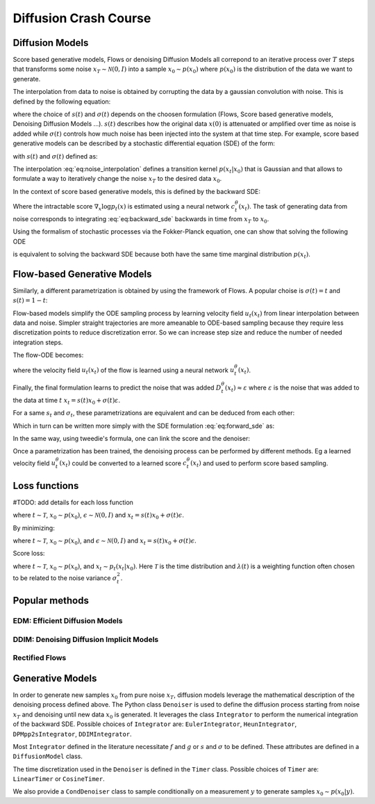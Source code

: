 Diffusion Crash Course
======================

Diffusion Models
----------------------

Score based generative models, Flows or denoising Diffusion Models all correpond to an iterative process over :math:`T` steps that transforms some noise :math:`x_T \sim \mathcal{N}(0,I)` into a sample :math:`x_0 \sim p(x_0)` where :math:`p(x_0)` is the distribution of the data we want to generate.

The interpolation from data to noise is obtained by corrupting the data by a gaussian convolution with noise. This is defined by the following equation:

.. math::
   :label: eq:noise_interpolation

   x_t = s(t)x_0 + \sigma(t)\varepsilon, \quad \varepsilon\sim\mathcal{N}(0,I)

where the choice of :math:`s(t)` and :math:`\sigma(t)` depends on the choosen formulation (Flows, Score based generative models, Denoising Diffusion Models ...). :math:`s(t)` describes how the original data :math:`x(0)` is attenuated or amplified over time as noise is added while :math:`\sigma(t)` controls how much noise has been injected into the system at that time step. For example, score based generative models can be described by a stochastic differential equation (SDE) of the form:

.. math::
   :label: eq:forward_sde

   dx_t=f(t)x_t dt + g(t)dW_t

with :math:`s(t)` and :math:`\sigma(t)` defined as:

.. math::
   :label: eq:s_sigma_definitions

   s(t) \;=\; \exp\!\left(\int_0^t f(\xi)\, d\xi\right),  \quad
   \sigma(t) \;=\; s(t)\left(\int_0^t \frac{g(\xi)^2}{s(\xi)^2}\, d\xi \right)^{1/2}

The interpolation :eq:`eq:noise_interpolation` defines a transition kernel :math:`p(x_t|x_0)` that is Gaussian and that allows to formulate a way to iteratively change the noise :math:`x_T` to the desired data :math:`x_0`.

In the context of score based generative models, this is defined by the backward SDE:

.. math::
   :label: eq:backward_sde

   dx_t=[f(t)x_t−g(t)^2\nabla_x\log p_t(x_t)]dt+g(t)d\bar{W}_t

Where the intractable score :math:`\nabla_x\log p_t(x)` is estimated using a neural network :math:`c_t^\theta(x_t)`. The task of generating data from noise corresponds to integrating :eq:`eq:backward_sde` backwards in time from :math:`x_T` to :math:`x_0`.

Using the formalism of stochastic processes via the Fokker-Planck equation, one can show that solving the following ODE

.. math::
   :label: eq:backward_ode

   \frac{d}{dt}x_t = f(t)x_t - \frac{1}{2} g(t)^2 \nabla_x\log p_t(x_t)

is equivalent to solving the backward SDE because both have the same time marginal distribution :math:`p(x_t)`.


Flow-based Generative Models
----------------------------

Similarly, a different parametrization is obtained by using the framework of Flows. A popular choise is :math:`\sigma(t) = t` and :math:`s(t) = 1 - t`:

.. math::
   :label: eq:flow_interpolation

   x_t = (1-t)x_0 + t\varepsilon, \quad \varepsilon\sim\mathcal{N}(0,I)

Flow-based models simplify the ODE sampling process by learning velocity field :math:`u_t(x_t)` from linear interpolation between data and noise. Simpler straight trajectories are more ameanable to ODE-based sampling because they require less discretization points to reduce discretization error. So we can increase step size and reduce the number of needed integration steps.

The flow-ODE becomes:

.. math::
   :label: eq:flow_ode

   \frac{d}{dt}x_t = u_t(x_t)

where the velocity field :math:`u_t(x_t)`  of the flow is learned using a neural network :math:`u_t^\theta(x_t)`.


Finally, the final formulation learns to predict the noise that was added :math:`D_t^\theta(x_t) \approx \varepsilon` where :math:`\varepsilon` is the noise that was added to the data at time :math:`t` :math:`x_t = s(t)x_0 + \sigma(t)\varepsilon`.

For a same :math:`s_t` and :math:`\sigma_t`, these parametrizations are equivalent and can be deduced from each other:

.. math::
   :label: eq:parametrization_equivalence

   u_t(x) = \frac{\dot{s}_t}{s_t} x - \frac{\dot{\sigma}_t \sigma_t s_t - \dot{s}_t \sigma_t^2}{s_t} \nabla \log p_t(x)

Which in turn can be written more simply with the SDE formulation :eq:`eq:forward_sde` as:

.. math::
   :label: eq:flow_sde

   u_t(x) = f(t) x - \frac{g(t)^2}{2} \nabla \log p_t(x)

In the same way, using tweedie's formula, one can link the score and the denoiser:

.. math::
   :label: eq:score_denoiser_link

   \nabla \log p_t(x) = - \frac{1}{\sigma_t} D_t^\theta(x_t)



Once a parametrization has been trained, the denoising process can be performed by different methods. Eg a learned velocity field :math:`u_t^\theta(x_t)` could be converted to a learned score :math:`c_t^\theta(x_t)` and used to perform score based sampling.

Loss functions
--------------
#TODO: add details for each loss function

.. math::
   :label: eq:flow_loss

   \mathcal{L}_{\text{flow}}(\theta) = \mathbb{E} \left[ \| u_\theta(x_t, t) - (\epsilon -x_0) \|^2 \right]

where :math:`t \sim \mathcal{T}`, :math:`x_0 \sim p(x_0)`, :math:`\epsilon \sim \mathcal{N}(0, I)` and :math:`x_t = s(t)x_0 + \sigma(t)\epsilon`.

By minimizing:

.. math::
   :label: eq:denoising_loss

   \mathcal{L}_{\text{denoise}}(\theta) = \mathbb{E} \left[ \| D_\theta(x_t, t) - \epsilon \|^2 \right]

where :math:`t \sim \mathcal{T}`, :math:`x_0 \sim p(x_0)`, and :math:`\epsilon \sim \mathcal{N}(0, I)` and :math:`x_t = s(t)x_0 + \sigma(t)\epsilon`.

Score loss:

.. math::
   :label: eq:score_loss

   \mathcal{L}_{\text{score}}(\theta) = \mathbb{E} \left[ \lambda(t) \| s_\theta(x_t, t) - \nabla_{x_t} \log p_t(x_t | x_0) \|^2 \right]

where :math:`t \sim \mathcal{T}`, :math:`x_0 \sim p(x_0)`, and :math:`x_t \sim p_t(x_t | x_0)`. Here :math:`\mathcal{T}` is the time distribution and :math:`\lambda(t)` is a weighting function often chosen to be related to the noise variance :math:`\sigma_t^2`.







Popular methods
----------------

EDM: Efficient Diffusion Models
~~~~~~~~~~~~~~~~~~~~~~~~~~~~~~~

DDIM: Denoising Diffusion Implicit Models
~~~~~~~~~~~~~~~~~~~~~~~~~~~~~~~~~~~~~~~~~

Rectified Flows
~~~~~~~~~~~~~~~


Generative Models
-----------------

In order to generate new samples :math:`x_0` from pure noise :math:`x_T`, diffusion models leverage the mathematical description of the denoising process defined above. The Python class ``Denoiser`` is used to define the diffusion process starting from noise :math:`x_T` and denoising until new data :math:`x_0` is generated. It leverages the class ``Integrator`` to perform the numerical integration of the backward SDE. Possible choices of ``Integrator`` are: ``EulerIntegrator``, ``HeunIntegrator``, ``DPMpp2sIntegrator``, ``DDIMIntegrator``.

Most ``Integrator`` defined in the literature necessitate :math:`f` and :math:`g` or :math:`s` and :math:`\sigma` to be defined. These attributes are defined in a ``DiffusionModel`` class.

The time discretization used in the ``Denoiser`` is defined in the ``Timer`` class. Possible choices of ``Timer`` are: ``LinearTimer`` or ``CosineTimer``.

We also provide a ``CondDenoiser`` class to sample conditionally on a measurement :math:`y` to generate samples :math:`x_0 \sim p(x_0|y)`.